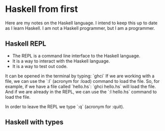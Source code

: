 * Haskell from first

Here are my notes on the Haskell language. I intend to keep this up to date as I learn Haskell.
I am not a Haskell programmer, but I am a programmer.

** Haskell REPL

- The REPL is a command line interface to the Haskell language.
- It is a way to interact with the Haskell language.
- It is a way to test out code.

It can be opened in the terminal by typing: `ghci`
If we are working with a file, we can use the `:l` (acronym for :load) command to load the file.
So, for example, if we have a file called `hello.hs`: `ghci hello.hs` will load the file.
And if we are already in the REPL, we can use the `:l hello.hs` command to load the file.


In order to leave the REPL we type `:q` (acronym for :quit).

** Haskell with types

